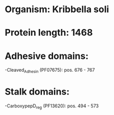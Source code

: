* Organism: Kribbella soli
* Protein length: 1468
* Adhesive domains:
-Cleaved_Adhesin (PF07675): pos. 676 - 767
* Stalk domains:
-CarboxypepD_reg (PF13620): pos. 494 - 573

